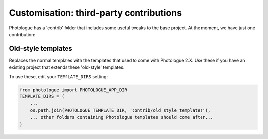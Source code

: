 ########################################
Customisation: third-party contributions
########################################

Photologue has a 'contrib' folder that includes some
useful tweaks to the base project. At the moment, we have just one contribution:

Old-style templates
-------------------
Replaces the normal templates with the templates that used to come with
Photologue 2.X. Use these if you have an existing project that extends these 
'old-style' templates.

To use these, edit your ``TEMPLATE_DIRS`` setting:

.. code-block:: python

    from photologue import PHOTOLOGUE_APP_DIR
    TEMPLATE_DIRS = (
        ...
        os.path.join(PHOTOLOGUE_TEMPLATE_DIR, 'contrib/old_style_templates'),
        ... other folders containing Photologue templates should come after...
    )

